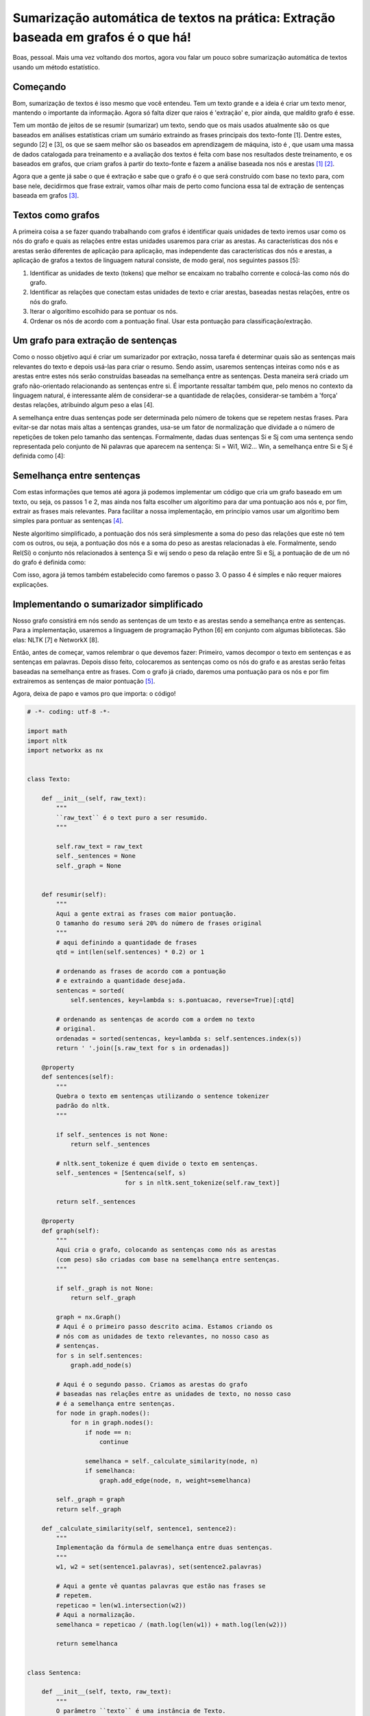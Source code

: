 Sumarização automática de textos na prática: Extração baseada em grafos é o que há!
===================================================================================

.. post:: Nov 10, 2014
   :tags: computisses
   :author: Juca Crispim


Boas, pessoal. Mais uma vez voltando dos mortos, agora vou falar um pouco sobre
sumarização automática de textos usando um método estatístico.


Começando
---------

Bom, sumarização de textos é isso mesmo que você entendeu. Tem um texto grande
e a ideia é criar um texto menor, mantendo o importante da informação. Agora só
falta dizer que raios é 'extração' e, pior ainda, que maldito grafo é esse.

Tem um montão de jeitos de se resumir (sumarizar) um texto, sendo que os mais
usados atualmente são os que baseados em análises estatísticas criam um sumário
extraindo as frases principais dos texto-fonte [1]. Dentre estes, segundo [2]
e [3], os que se saem melhor são os baseados em aprendizagem de máquina, isto é
, que usam uma massa de dados catalogada para treinamento e a avaliação dos
textos é feita com base nos resultados deste treinamento, e os baseados em
grafos, que criam grafos à partir do texto-fonte e fazem a análise baseada nos
nós e arestas [1]_ [2]_.

Agora que a gente já sabe o que é extração e sabe que o grafo é o que será
construído com base no texto para, com base nele, decidirmos que frase extrair,
vamos olhar mais de perto como funciona essa tal de extração de sentenças
baseada em grafos [3]_.


Textos como grafos
------------------

A primeira coisa a se fazer quando trabalhando com grafos é identificar quais
unidades de texto iremos usar como os nós do grafo e quais as relações entre
estas unidades usaremos para criar as arestas. As características dos nós e
arestas serão diferentes de aplicação para aplicação, mas independente das
características dos nós e arestas, a aplicação de grafos a textos de linguagem
natural consiste, de modo geral, nos seguintes passos [5]:

1) Identificar as unidades de texto (tokens) que melhor se encaixam no trabalho
   corrente e colocá-las como nós do grafo.

2) Identificar as relações que conectam estas unidades de texto e criar
   arestas, baseadas nestas relações, entre os nós do grafo.

3) Iterar o algorítimo escolhido para se pontuar os nós.

4) Ordenar os nós de acordo com a pontuação final. Usar esta pontuação para
   classificação/extração.


Um grafo para extração de sentenças
-----------------------------------

Como o nosso objetivo aqui é criar um sumarizador por extração, nossa tarefa
é determinar quais são as sentenças mais relevantes do texto e depois usá-las
para criar o resumo. Sendo assim, usaremos sentenças inteiras como nós e as
arestas entre estes nós serão construídas baseadas na semelhança entre as
sentenças. Desta maneira será criado um grafo não-orientado relacionando as
sentenças entre si. É importante ressaltar também que, pelo menos no contexto
da linguagem natural, é interessante além de considerar-se a quantidade de
relações, considerar-se também a 'força' destas relações, atribuindo algum peso
a elas [4].

A semelhança entre duas sentenças pode ser determinada pelo número de tokens
que se repetem nestas frases. Para evitar-se dar notas mais altas a sentenças
grandes, usa-se um fator de normalização que dividade a o número de repetições
de token pelo tamanho das sentenças. Formalmente, dadas duas sentenças Si e Sj
com uma sentença sendo representada pelo conjunto de Ni palavras que aparecem
na sentença: Si = Wi1, Wi2... Win, a semelhança entre Si e Sj é definida
como [4]:

.. image:: https://cdn.poraodojuca.dev/imgs/sentence-similarity-formula.png
   :alt: Similaridate entre sentenças


Semelhança entre sentenças
--------------------------

Com estas informações que temos até agora já podemos implementar um código que
cria um grafo baseado em um texto, ou seja, os passos 1 e 2, mas ainda nos
falta escolher um algorítimo para dar uma pontuação aos nós e, por fim, extrair
as frases mais relevantes. Para facilitar a nossa implementação, em princípio
vamos usar um algorítimo bem simples para pontuar as sentenças [4]_.

Neste algorítimo simplificado, a pontuação dos nós será simplesmente a soma do
peso das relações que este nó tem com os outros, ou seja, a pontuação dos nós
e a soma do peso as arestas relacionadas à ele. Formalmente, sendo Rel(Si)
o conjunto nós relacionados à sentença Si e wij sendo o peso da relação entre
Si e Sj, a pontuação de de um nó do grafo é definida como:

.. image:: https://cdn.poraodojuca.dev/imgs/formula-pontuacao-nos-simplificada1.png
   :alt: Pontuação dos nós do grafo


Com isso, agora já temos também estabelecido como faremos o passo 3. O passo 4
é simples e não requer maiores explicações.


Implementando o sumarizador simplificado
----------------------------------------

Nosso grafo consistirá em nós sendo as sentenças de um texto e as arestas sendo
a semelhança entre as sentenças. Para a implementação, usaremos a linguagem de
programação Python [6] em conjunto com algumas bibliotecas. São elas: NLTK [7]
e NetworkX [8].

Então, antes de começar, vamos relembrar o que devemos fazer: Primeiro, vamos
decompor o texto em sentenças e as sentenças em palavras. Depois disso feito,
colocaremos as sentenças como os nós do grafo e as arestas serão feitas
baseadas na semelhança entre as frases. Com o grafo já criado, daremos uma
pontuação para os nós e por fim extrairemos as sentenças de maior pontuação
[5]_.

Agora, deixa de papo e vamos pro que importa: o código!

.. code-block:: python

   # -*- coding: utf-8 -*-

   import math
   import nltk
   import networkx as nx


   class Texto:

       def __init__(self, raw_text):
	   """
	   ``raw_text`` é o text puro a ser resumido.
	   """

	   self.raw_text = raw_text
	   self._sentences = None
	   self._graph = None


       def resumir(self):
	   """
	   Aqui a gente extrai as frases com maior pontuação.
	   O tamanho do resumo será 20% do número de frases original
	   """
	   # aqui definindo a quantidade de frases
	   qtd = int(len(self.sentences) * 0.2) or 1

	   # ordenando as frases de acordo com a pontuação
	   # e extraindo a quantidade desejada.
	   sentencas = sorted(
	       self.sentences, key=lambda s: s.pontuacao, reverse=True)[:qtd]

	   # ordenando as sentenças de acordo com a ordem no texto
	   # original.
	   ordenadas = sorted(sentencas, key=lambda s: self.sentences.index(s))
	   return ' '.join([s.raw_text for s in ordenadas])

       @property
       def sentences(self):
	   """
	   Quebra o texto em sentenças utilizando o sentence tokenizer
	   padrão do nltk.
	   """

	   if self._sentences is not None:
	       return self._sentences

	   # nltk.sent_tokenize é quem divide o texto em sentenças.
	   self._sentences = [Sentenca(self, s)
			      for s in nltk.sent_tokenize(self.raw_text)]

	   return self._sentences

       @property
       def graph(self):
	   """
	   Aqui cria o grafo, colocando as sentenças como nós as arestas
	   (com peso) são criadas com base na semelhança entre sentenças.
	   """

	   if self._graph is not None:
	       return self._graph

	   graph = nx.Graph()
	   # Aqui é o primeiro passo descrito acima. Estamos criando os
	   # nós com as unidades de texto relevantes, no nosso caso as
	   # sentenças.
	   for s in self.sentences:
	       graph.add_node(s)

	   # Aqui é o segundo passo. Criamos as arestas do grafo
	   # baseadas nas relações entre as unidades de texto, no nosso caso
	   # é a semelhança entre sentenças.
	   for node in graph.nodes():
	       for n in graph.nodes():
		   if node == n:
		       continue

		   semelhanca = self._calculate_similarity(node, n)
		   if semelhanca:
		       graph.add_edge(node, n, weight=semelhanca)

	   self._graph = graph
	   return self._graph

       def _calculate_similarity(self, sentence1, sentence2):
	   """
	   Implementação da fórmula de semelhança entre duas sentenças.
	   """
	   w1, w2 = set(sentence1.palavras), set(sentence2.palavras)

	   # Aqui a gente vê quantas palavras que estão nas frases se
	   # repetem.
	   repeticao = len(w1.intersection(w2))
	   # Aqui a normalização.
	   semelhanca = repeticao / (math.log(len(w1)) + math.log(len(w2)))

	   return semelhanca


   class Sentenca:

       def __init__(self, texto, raw_text):
	   """
	   O parâmetro ``texto`` é uma instância de Texto.
	   ``raw_text`` é o texto puro da sentença.
	   """

	   self.texto = texto
	   self.raw_text = raw_text
	   self._palavras = None
	   self._pontuacao = None

       @property
       def palavras(self):
	   """
	   Quebrando as sentenças em palavras. As palavras
	   da sentença serão usadas para calcular a semelhança.
	   """

	   if self._palavras is not None:
	       return self._palavras

	   # nltk.word_tokenize é quem divide a sentenças em palavras.
	   self._palavras = nltk.word_tokenize(self.raw_text)
	   return self._palavras

       @property
       def pontuacao(self):
	   """
	   Implementação do algorítimo simplificado para pontuação
	   dos nós do grafo.
	   """
	   if self._pontuacao is not None:
	       return self._pontuacao

	   # aqui a gente simplesmente soma o peso das arestas
	   # relacionadas a este nó.
	   pontuacao = 0.0

	   for n in self.texto.graph.neighbors(self):
	       pontuacao += self.texto.graph.get_edge_data(self, n)['weight']

	   self._pontuacao = pontuacao
	   return self._pontuacao

       def __hash__(self):
	   """
	   Esse hash aqui é pra funcionar como nó no grafo.
	   Os nós do NetworkX tem que ser 'hasheáveis'
	   """
	   return hash(self.raw_text)


Para testar vamos resumir o seguinte texto, extraído do jornal Folha de São Paulo:


    Dezenas de veículos foram incendiados em frente a sede do governo da região
    de Guerrero, no México, em um protesto pelo desaparecimento e morte de 43
    estudantes da escola normal rural de Ayotzinapa.

    Mais de 300 jovens, a maioria com o rosto coberto, atacaram a fachada do
    edifício em Chipancingo, capital de Guerrero.

    O protesto ocorreu após o procurador-geral da República do país, Jesús
    Murillo Karam, informar que três homens suspeitos de ser integrantes do
    cartel Guerreros Unidos confessaram ter matado os estudantes e queimado
    seus corpos. O presidente Enrique Peña Nieto prometeu na sexta (7) punir
    todos os responsáveis pelos "crimes abomináveis".

    Os jovens sumiram em 26 de setembro, depois de arrecadar fundos para a
    escola em Iguala (a 192 km da Cidade do México).

    Na saída da cidade, dois ônibus que voltavam à instituição com os alunos
    foram alvejados por policiais e traficantes do Guerreros Unidos. O ataque
    deixou seis mortos.

    Os confessores, identificados como Particio Reyes, Jonathan Osorio e
    Agustín García Reyes, dizem que receberam os 43 estudantes no lixão de
    Cocula, a 22 km de Iguala. Segundo os pistoleiros, 15 deles chegaram ao
    local mortos com sinais de asfixia.

    Segundo a Procuradoria-Geral do México, os detidos não disseram quem levou
    os estudantes e quem era o mandante da emboscada.

    O órgão, porém, acredita que o mandante foi o prefeito de Iguala, Jose Luis
    Abarca, preso na quarta (5). A intenção seria evitar que os alunos
    atrapalhassem um evento em que sua mulher, María de los Ángeles Pineda,
    seria lançada como candidata a sucedê-lo. A mulher de Abarca é irmã de
    três chefes do Guerreros Unidos.


    FAMILIARES

    Em entrevista, os parentes disseram não acreditar na versão do
    procurador-geral e pediram que o material recolhido seja analisado por
    peritos independentes.

    Para eles, o governo quer fazer com que eles acreditem que seus filhos
    estão mortos. "Sequer mostraram fotos dos nossos filhos. Enquanto não
    houver provas, nossos filhos estão vivos", disse Felipe de la Cruz, pai de
    um dos alunos.

    Os pais pediram ao governo que prossiga com as buscas e permita a
    assistência técnica da Comissão Interamericana de Direitos Humanos.


Agora, para usar o código, num shell de python, importe o módulo, crie uma
instância da classe Texto e use o método resumir(), assim:

.. code-block:: sh

   >>> import sumarizacao
   >>> t = sumarizacao.Texto(txt)
   >>> resumo = t.resumir()

Aqui a representação do grafo. A largura das arestas é baseada na força das
relações entre as frases e o tamanho dos nós é baseado na pontuação destes
e o número dentro dos nós é índice da sentença no texto.

.. image:: https://cdn.poraodojuca.dev/imgs/grafo-texto1.png
   :alt: Grafo com as semelhanças entre as sentenças.

Agora  o resumo gerado pelo nosso código:

    Dezenas de veículos foram incendiados em frente a sede do governo da região
    de Guerrero, no México, em um protesto pelo desaparecimento e morte de 43
    estudantes da escola normal rural de Ayotzinapa. O protesto ocorreu após o
    procurador-geral da República do país, Jesús Murillo Karam, informar que
    três homens suspeitos de ser integrantes do cartel Guerreros Unidos
    confessaram ter matado os estudantes e queimado seus corpos. Segundo a
    Procuradoria-Geral do México, os detidos não disseram quem levou os
    estudantes e quem era o mandante da emboscada.


Finale
------

Este aqui é só um exemplo de como funciona a sumarização de texto usando grafo.
Numa implementação pra valer seria melhor implementar o TextRank ou algum outro
bom algorítimo, não este nosso aqui, como algorítimo de pontuação e utilizar
algumas técnicas, como remoção de sufixos entre outras, para melhorar o
desempenho do algorítimo. Além disso, em textos jornalísticos, temos que ter
cuidado com as aspas [6]_ incluídas no texto, com entrevistas, com listas...
Na verdade, numa implementação real há bastantes detalhes a serem levados em
consideração. E tenho a impressão de que pra cada implementação, com um foco
diferente, os detalhes de implementação serão diferentes também.

Mas, independentemente dos detalhes de implementação, a ideia geral de
sumarização extrativa por grafos está aí. Crie um grafo com as unidades
de texto que melhor representam o texto para a tarefa em questão, pontue os nós
de acordo com o algorítimo escolhido e por fim extraia os nós mais bem
pontuados e é isso. Molezinha, não?


Referências
-----------

[1] Martins, C.B.; Pardo, T.A.S.; Espina, A.P.; Rino, L.H.M. (2001) -
Introdução à Sumarização Automática.

[2] Margarido, P.R.A.; Pardo, T.A.S.; Aluísio, S.M. (2008) - Sumarização
Automática para Simplificação de Textos: Experimentos e Lições Aprendidas.

[3] Leite, D.S. & Rino, L.H.M (2006) - Uma comparação entre sistemas de
sumarização automática extrativa.

[4] Mihalcea, R. (2004) - Graph-based Ranking Algorithms for Sentence
Extraction, Applied to Text Summarization

[5] Mihalcea, R. & Tarau, P. (2004) – TextRank: Bringing Order into Texts

[6] Python Programming Language - https://www.python.org/

[7] Natural Language Toolkit - http://www.nltk.org/

[8] NetworkX - https://networkx.github.io/


.. rubric:: Notas de rodapé

.. [1] Os métodos melhores avaliados foram o SuPor-2 [3] e o TextRank [4].


.. [2] Apesar de ser um algorítimo multi-idioma, o TextRank alcança seus
       melhores resultados quando utilizadas algumas técnicas de refinamento
       específicas para um idioma (stemmerização, stopwords e outros)[2][3].

.. [3] A escolha de um método baseado em grafos se deve principalmente à
       facilidade de implementação, já que estes métodos dependem somente da
       análise do texto em questão

.. [4] A simplificação feita aqui em relação ao TextRank é que o nosso
       algorítimo leva em consideração somente as relações, contrariamente ao
       TextRank que também leva em consideração, além das relações, a pontuação
       dos nós com que estas relações são construídas. Pode-se imaginar um
       algorítimo deste tipo como sendo uma 'recomendação' de nós, um nó
       'recomenda' o outro. O nosso algorítimo simples leva em consideração a
       quantidade e a 'força' das recomendações, o TextRank, além disso, leva
       em conta também quem está recomendando.

.. [5] Aqui há dois problemas que geralmente passam ao largo nas descrições dos
       algorítimos de extração: temos que decidir o tamanho do resumo e temos
       que, depois de extrair as sentenças de acordo com a pontuação,
       re-ordenar as frases de acordo com a ordem no texto-fonte. Re-ordenar as
       sentenças é trivial, e para o tamanho do resumo usaremos um tamanho de
       20% o número de sentenças do texto original.

.. [6] As aspas são citações da fala de alguém. É comum termos aspas que contém
       mais de uma sentença e não é bom cortas as aspas em sentenças, sob o
       risco de alterar completamente o sentido da frase proferida.

